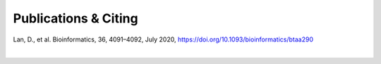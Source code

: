 Publications & Citing
=====================
Lan, D., et al. Bioinformatics, 36, 4091–4092, July 2020, https://doi.org/10.1093/bioinformatics/btaa290

|

